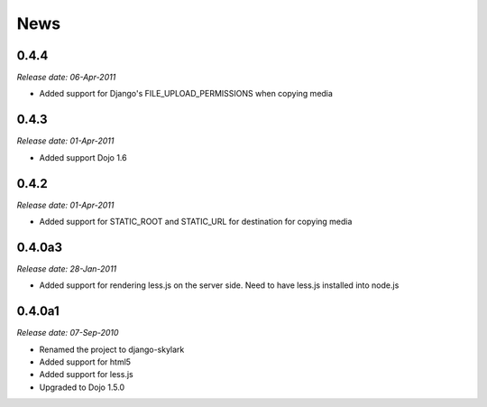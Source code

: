 News
====

0.4.4
-----

*Release date: 06-Apr-2011*

* Added support for Django's FILE_UPLOAD_PERMISSIONS when copying media

0.4.3
-----

*Release date: 01-Apr-2011*

* Added support Dojo 1.6

0.4.2
-----

*Release date: 01-Apr-2011*

* Added support for STATIC_ROOT and STATIC_URL for destination for copying media


0.4.0a3
-------

*Release date: 28-Jan-2011*

* Added support for rendering less.js on the server side. Need to have less.js installed into node.js

0.4.0a1
-------

*Release date: 07-Sep-2010*

* Renamed the project to django-skylark
* Added support for html5
* Added support for less.js
* Upgraded to Dojo 1.5.0
